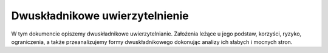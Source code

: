 .. _2factor:

*******************************
Dwuskładnikowe uwierzytelnienie
*******************************

W tym dokumencie opiszemy dwuskładnikowe uwierzytelnianie. Założenia leżące u jego podstaw, korzyści, ryzyko, ograniczenia, a także przeanalizujemy formy dwuskładnikowego dokonując analizy ich słabych i mocnych stron.

